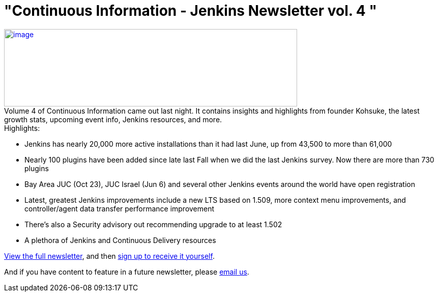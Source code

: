 = "Continuous Information - Jenkins Newsletter vol. 4 "
:page-tags: general , just for fun ,links ,meetup ,news , jenkinsci
:page-author: lisawells

https://pages.cloudbees.com/rs/cloudbees/images/CBMasthead.jpg[image:https://pages.cloudbees.com/rs/cloudbees/images/CBMasthead.jpg[image,width=576,height=152]] +
Volume 4 of Continuous Information came out last night. It contains insights and highlights from founder Kohsuke, the latest growth stats, upcoming event info, Jenkins resources, and more. +
Highlights: +

* Jenkins has nearly 20,000 more active installations than it had last June, up from 43,500 to more than 61,000
* Nearly 100 plugins have been added since late last Fall when we did the last Jenkins survey. Now there are more than 730 plugins
* Bay Area JUC (Oct 23), JUC Israel (Jun 6) and several other Jenkins events around the world have open registration
* Latest, greatest Jenkins improvements include a new LTS based on 1.509, more context menu improvements, and controller/agent data transfer performance improvement
* There's also a Security advisory out recommending upgrade to at least 1.502
* A plethora of Jenkins and Continuous Delivery resources

https://pages.cloudbees.com/index.php/email/emailWebview?mkt_tok=3RkMMJWWfF9wsRow5%2FmYJoDpwmWGd5mht7VzDtPj1OY6hBomJr6JK1TtuMFUGpsqOOqSDhcUEZVk0w%3D%3D[View the full newsletter], and then https://www.cloudbees.com/jenkins/jenkins-ci/jenkins-newsletter.cb[sign up to receive it yourself].

And if you have content to feature in a future newsletter, please mailto:continuous-information@cloudbees.com[email us]. +
